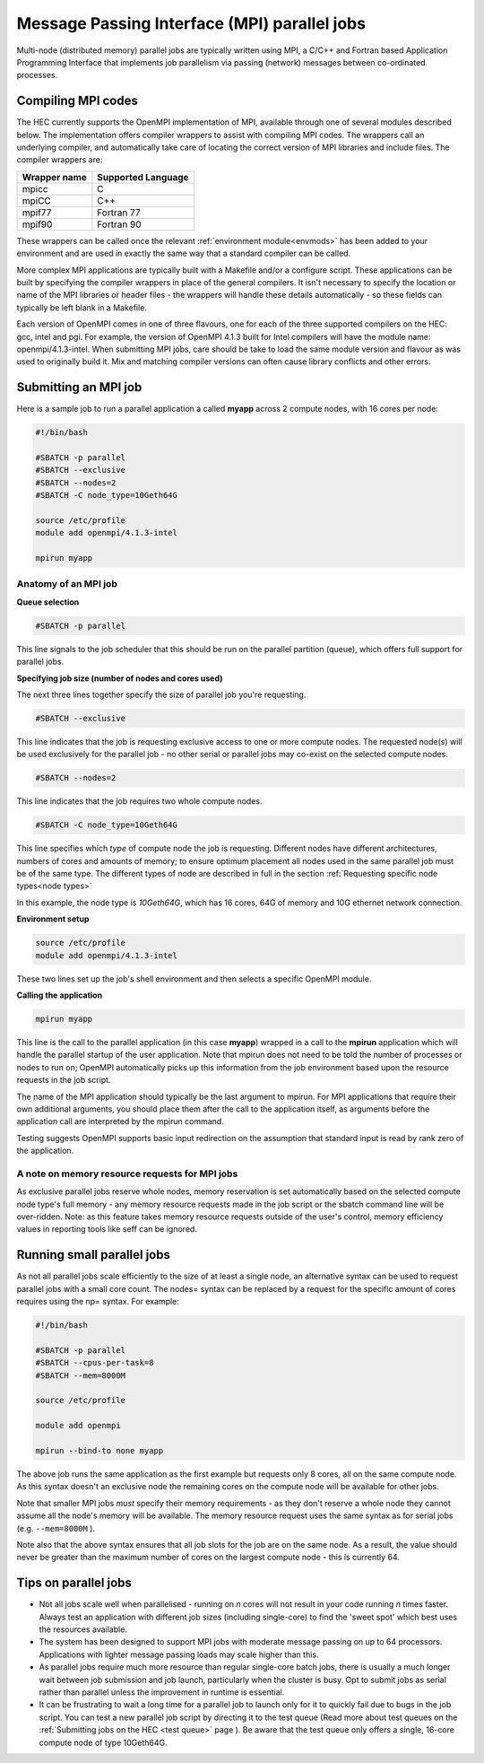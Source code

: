 Message Passing Interface (MPI) parallel jobs
=============================================

Multi-node (distributed memory) parallel jobs are typically 
written using MPI, a C/C++ and Fortran based Application Programming 
Interface that implements job parallelism via passing (network) messages 
between co-ordinated processes.

Compiling MPI codes
-------------------

The HEC currently supports the OpenMPI implementation of MPI, available 
through one of several modules described below. The implementation offers 
compiler wrappers to assist with compiling MPI codes. The wrappers call 
an underlying compiler, and automatically take care of locating the correct 
version of MPI libraries and include files. The compiler wrappers are:

.. list-table::
  :header-rows: 1

  * - Wrapper name
    - Supported Language
  * - mpicc
    - C
  * - mpiCC
    - C++
  * - mpif77
    - Fortran 77
  * - mpif90
    - Fortran 90

These wrappers can be called once the relevant :ref:`environment module<envmods>` has been 
added to your environment and are used in exactly the same way 
that a standard compiler can be called.

More complex MPI applications are typically built with a Makefile 
and/or a configure script. These applications can be built by 
specifying the compiler wrappers in place of the general compilers. 
It isn't necessary to specify the location or name of the MPI libraries 
or header files - the wrappers will handle these details automatically - 
so these fields can typically be left blank in a Makefile.

Each version of OpenMPI comes in one of three flavours, one for each 
of the three supported compilers on the HEC: gcc, intel and pgi. For 
example, the version of OpenMPI 4.1.3 built for Intel compilers will 
have the module name: openmpi/4.1.3-intel. When submitting MPI jobs, 
care should be take to load the same module version and flavour as 
was used to originally build it. Mix and matching compiler versions 
can often cause library conflicts and other errors.

Submitting an MPI job
---------------------

Here is a sample job to run a parallel application a called **myapp**
across 2 compute nodes, with 16 cores per node:

.. code-block:: bash

  #!/bin/bash

  #SBATCH -p parallel
  #SBATCH --exclusive
  #SBATCH --nodes=2
  #SBATCH -C node_type=10Geth64G

  source /etc/profile
  module add openmpi/4.1.3-intel

  mpirun myapp

Anatomy of an MPI job
~~~~~~~~~~~~~~~~~~~~~

**Queue selection**

.. code-block:: bash

  #SBATCH -p parallel

This line signals to the job scheduler that this should be run on the parallel partition
(queue), which offers full support for parallel jobs.

**Specifying job size (number of nodes and cores used)**

The next three lines together specify the size of parallel job you're requesting.

.. code-block:: bash

  #SBATCH --exclusive

This line indicates that the job is requesting exclusive access to one or 
more compute nodes. The requested node(s) will be used exclusively for the 
parallel job - no other serial or parallel jobs may co-exist on the selected 
compute nodes.

.. code-block:: bash

  #SBATCH --nodes=2

This line indicates that the job requires two whole compute nodes.

.. code-block:: bash

  #SBATCH -C node_type=10Geth64G

This line specifies which *type* of compute node the job is requesting. 
Different nodes have different architectures, numbers of cores and amounts 
of memory; to ensure optimum placement all nodes used in the same parallel 
job must be of the same type. The different types of node are described 
in full in the section :ref:`Requesting specific node types<node types>` 

In this example, the node type is *10Geth64G*, which has 16 cores, 64G of 
memory and 10G ethernet network connection.

**Environment setup**

.. code-block:: bash

  source /etc/profile
  module add openmpi/4.1.3-intel

These two lines set up the job's shell environment and then selects a specific OpenMPI module.

**Calling the application**

.. code-block:: bash

  mpirun myapp

This line is the call to the parallel application (in this case **myapp**) 
wrapped in a call to the **mpirun** application which will handle the 
parallel startup of the user application. Note that mpirun does not need 
to be told the number of processes or nodes to run on; OpenMPI automatically 
picks up this information from the job environment based upon the resource 
requests in the job script.

The name of the MPI application should typically be the last argument to mpirun. 
For MPI applications that require their own additional arguments, you should place 
them after the call to the application itself, as arguments before the application 
call are interpreted by the mpirun command.

Testing suggests OpenMPI supports basic input redirection on the assumption that 
standard input is read by rank zero of the application.

A note on memory resource requests for MPI jobs
~~~~~~~~~~~~~~~~~~~~~~~~~~~~~~~~~~~~~~~~~~~~~~~

As exclusive parallel jobs reserve whole nodes, memory reservation is 
set automatically based on the selected compute node type's full memory - 
any memory resource requests made in the job script or the sbatch command 
line will be over-ridden. Note: as this feature takes memory resource 
requests outside of the user's control, memory efficiency values in reporting 
tools like seff can be ignored.

Running small parallel jobs
---------------------------

As not all parallel jobs scale efficiently to the size of at least a
single node, an alternative syntax can be used to request parallel
jobs with a small core count. The nodes= syntax can be replaced by a
request for the specific amount of cores requires using the np=
syntax. For example:

.. code-block:: bash

  #!/bin/bash

  #SBATCH -p parallel
  #SBATCH --cpus-per-task=8
  #SBATCH --mem=8000M

  source /etc/profile

  module add openmpi

  mpirun --bind-to none myapp

The above job runs the same application as the first example but
requests only 8 cores, all on the same compute node. As this syntax
doesn't an exclusive node the remaining cores on the compute
node will be available for other jobs.

Note that smaller MPI jobs *must* specify their memory requirements - as
they don't reserve a whole node they cannot assume all the node's
memory will be available. The memory resource request uses the same
syntax as for serial jobs (e.g. ``--mem=8000M`` ).

Note also that the above syntax ensures that all job slots for the job
are on the same node. As a result, the value should never be greater
than the maximum number of cores on the largest compute node - this is
currently 64.

Tips on parallel jobs
---------------------

* Not all jobs scale well when parallelised - running on *n* cores will
  not result in your code running *n* times faster. Always test an
  application with different job sizes (including single-core) to find
  the 'sweet spot' which best uses the resources available.

* The system has been designed to support MPI jobs with moderate message
  passing on up to 64 processors. Applications with lighter message
  passing loads may scale higher than this.

* As parallel jobs require much more resource than regular single-core
  batch jobs, there is usually a much longer wait between job submission
  and job launch, particularly when the cluster is busy. Opt to submit
  jobs as serial rather than parallel unless the improvement in runtime
  is essential.

* It can be frustrating to wait a long time for a parallel job to
  launch only for it to quickly fail due to bugs in the job script. You
  can test a new parallel job script by directing it to the test queue
  (Read more about test queues on the 
  :ref:`Submitting jobs on the HEC <test queue>` page
  ). Be aware that the test queue only offers a single, 16-core
  compute node of type 10Geth64G.
